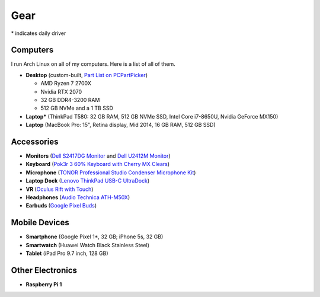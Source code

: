 Gear
====

\* indicates daily driver

Computers
---------

I run Arch Linux on all of my computers. Here is a list of all of them.

- **Desktop** (custom-built, `Part List on PCPartPicker <partlist_>`_)

  - AMD Ryzen 7 2700X
  - Nvidia RTX 2070
  - 32 GB DDR4-3200 RAM
  - 512 GB NVMe and a 1 TB SSD

- **Laptop*** (ThinkPad T580: 32 GB RAM, 512 GB NVMe SSD, Intel Core i7-8650U,
  Nvidia GeForce MX150)
- **Laptop** (MacBook Pro: 15", Retina display, Mid 2014, 16 GB RAM, 512 GB SSD)

Accessories
-----------

- **Monitors** (`Dell S2417DG Monitor <dells2417dg_>`_ and
  `Dell U2412M Monitor <dellu2412m_>`_)

- **Keyboard** (`Pok3r 3 60% Keyboard with Cherry MX Clears <pok3r3_>`_)

- **Microphone** (`TONOR Professional Studio Condenser Microphone Kit
  <tonormic_>`_)

- **Laptop Dock** (`Lenovo ThinkPad USB-C UltraDock <ultradock_>`_)

- **VR** (`Oculus Rift with Touch <oculus_>`_)

- **Headphones** (`Audio Technica ATH-M50X <ath-m50x_>`_)

- **Earbuds** (`Google Pixel Buds <pixelbuds_>`_)

Mobile Devices
--------------

- **Smartphone** (Google Pixel 1*, 32 GB; iPhone 5s, 32 GB)
- **Smartwatch** (Huawei Watch Black Stainless Steel)
- **Tablet** (iPad Pro 9.7 inch, 128 GB)

Other Electronics
-----------------

- **Raspberry Pi 1**

.. _partlist: https://pcpartpicker.com/user/sumner/saved/#view=Lxc9Jx
.. _dells2417dg: https://www.amazon.com/dp/B01IOO4SGK
.. _dellu2412m: https://www.amazon.com/dp/B07D1JCZL2
.. _pok3r3: https://www.amazon.com/dp/B00OFM6F80
.. _tonormic: https://www.amazon.com/dp/B01KHMUQ2M
.. _oculus: https://www.amazon.com/dp/B073X8N1YW
.. _ultradock: https://www.amazon.com/dp/B01N9RW2A3
.. _ath-m50x: https://www.amazon.com/dp/B076BXN5MD
.. _pixelbuds: https://store.google.com/product/google_pixel_buds
